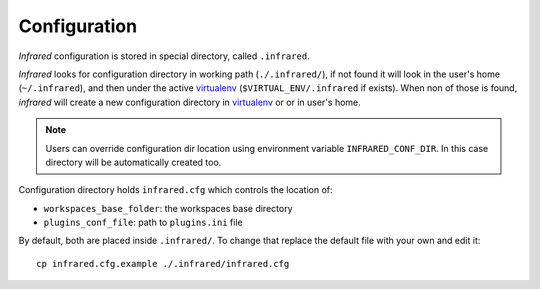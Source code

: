 Configuration
=============

`Infrared` configuration is stored in special directory, called ``.infrared``.

`Infrared` looks for configuration directory in working path (``./.infrared/``),
if not found it will look in the user's home (``~/.infrared``), and then under
the active `virtualenv`_ (``$VIRTUAL_ENV/.infrared`` if exists).
When non of those is found, `infrared` will create a new configuration directory
in `virtualenv`_ or or in user's home.

.. note:: Users can override configuration dir location using environment variable
  ``INFRARED_CONF_DIR``. In this case directory will be automatically created too.

Configuration directory holds ``infrared.cfg`` which controls the location of:

* ``workspaces_base_folder``: the workspaces base directory
* ``plugins_conf_file``: path to ``plugins.ini`` file

By default, both are placed inside ``.infrared/``. To change that replace the default file with your own and edit it::

    cp infrared.cfg.example ./.infrared/infrared.cfg



.. _virtualenv: setup.html#virtualenv
